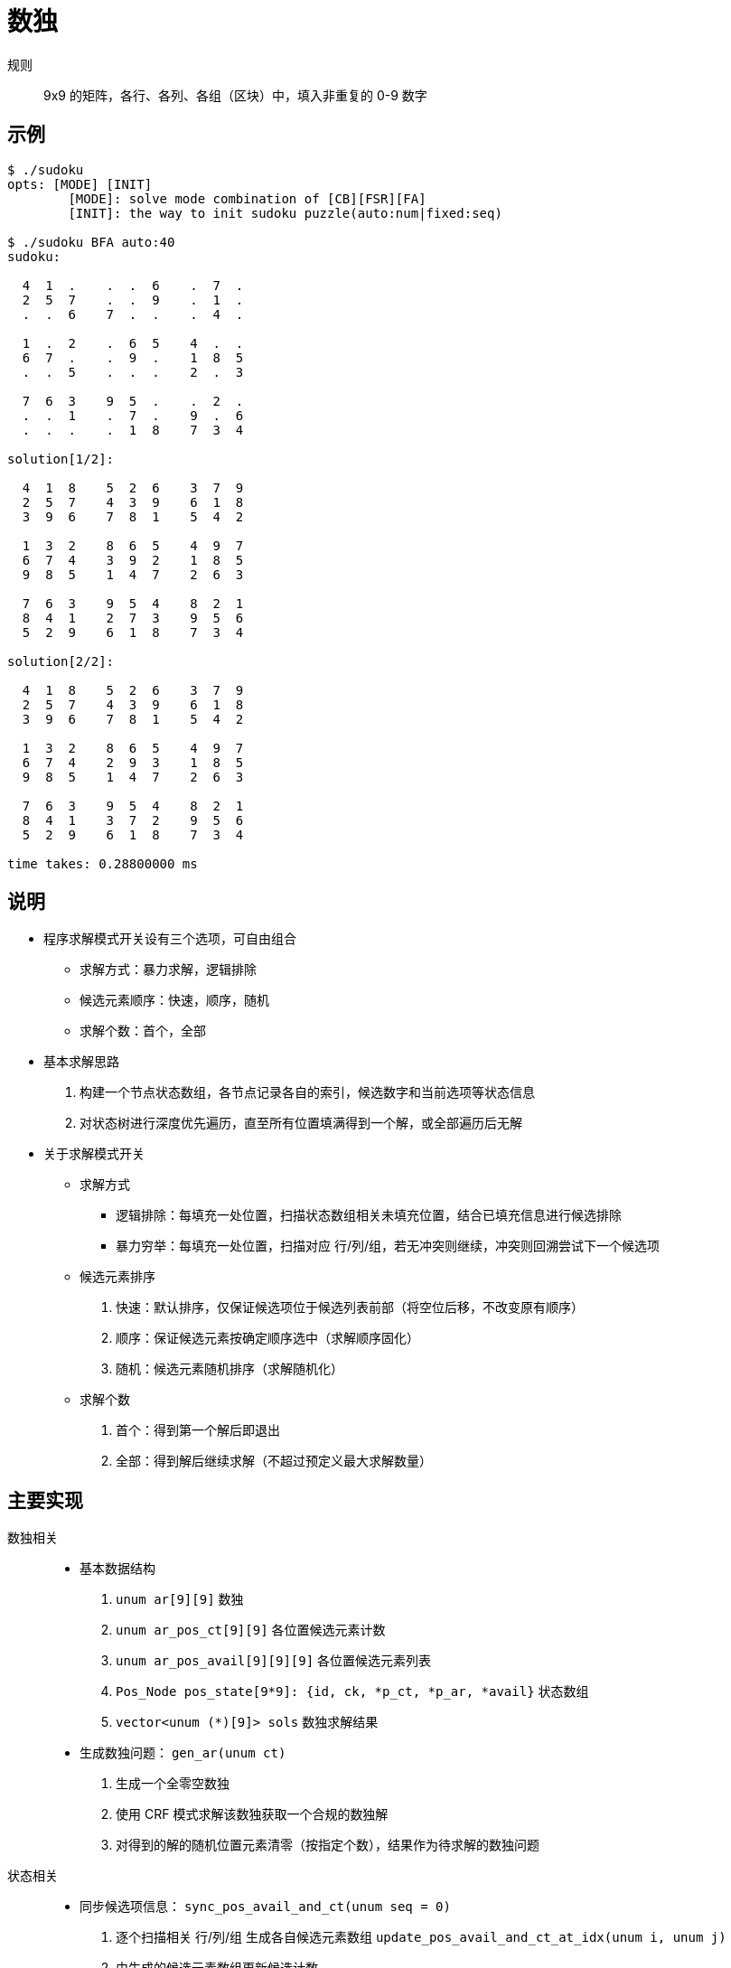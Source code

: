 = 数独


规则:: 9x9 的矩阵，各行、各列、各组（区块）中，填入非重复的 0-9 数字

== 示例

----
$ ./sudoku
opts: [MODE] [INIT]
	[MODE]: solve mode combination of [CB][FSR][FA]
	[INIT]: the way to init sudoku puzzle(auto:num|fixed:seq)

$ ./sudoku BFA auto:40
sudoku:

  4  1  .    .  .  6    .  7  .
  2  5  7    .  .  9    .  1  .
  .  .  6    7  .  .    .  4  .

  1  .  2    .  6  5    4  .  .
  6  7  .    .  9  .    1  8  5
  .  .  5    .  .  .    2  .  3

  7  6  3    9  5  .    .  2  .
  .  .  1    .  7  .    9  .  6
  .  .  .    .  1  8    7  3  4

solution[1/2]:

  4  1  8    5  2  6    3  7  9
  2  5  7    4  3  9    6  1  8
  3  9  6    7  8  1    5  4  2

  1  3  2    8  6  5    4  9  7
  6  7  4    3  9  2    1  8  5
  9  8  5    1  4  7    2  6  3

  7  6  3    9  5  4    8  2  1
  8  4  1    2  7  3    9  5  6
  5  2  9    6  1  8    7  3  4

solution[2/2]:

  4  1  8    5  2  6    3  7  9
  2  5  7    4  3  9    6  1  8
  3  9  6    7  8  1    5  4  2

  1  3  2    8  6  5    4  9  7
  6  7  4    2  9  3    1  8  5
  9  8  5    1  4  7    2  6  3

  7  6  3    9  5  4    8  2  1
  8  4  1    3  7  2    9  5  6
  5  2  9    6  1  8    7  3  4

time takes: 0.28800000 ms
----

== 说明

- 程序求解模式开关设有三个选项，可自由组合
* 求解方式：暴力求解，逻辑排除
* 候选元素顺序：快速，顺序，随机
* 求解个数：首个，全部

- 基本求解思路
. 构建一个节点状态数组，各节点记录各自的索引，候选数字和当前选项等状态信息
. 对状态树进行深度优先遍历，直至所有位置填满得到一个解，或全部遍历后无解

- 关于求解模式开关
* 求解方式
** 逻辑排除：每填充一处位置，扫描状态数组相关未填充位置，结合已填充信息进行候选排除
** 暴力穷举：每填充一处位置，扫描对应 行/列/组，若无冲突则继续，冲突则回溯尝试下一个候选项

* 候选元素排序
. 快速：默认排序，仅保证候选项位于候选列表前部（将空位后移，不改变原有顺序）
. 顺序：保证候选元素按确定顺序选中（求解顺序固化）
. 随机：候选元素随机排序（求解随机化）

* 求解个数
. 首个：得到第一个解后即退出
. 全部：得到解后继续求解（不超过预定义最大求解数量）

== 主要实现

--
数独相关::

- 基本数据结构
. `unum ar[9][9]` 数独
. `unum ar_pos_ct[9][9]` 各位置候选元素计数
. `unum ar_pos_avail[9][9][9]` 各位置候选元素列表
. `Pos_Node pos_state[9*9]: {id, ck, *p_ct, *p_ar, *avail}` 状态数组
. `vector<unum (*)[9]> sols` 数独求解结果

- 生成数独问题： `gen_ar(unum ct)`
. 生成一个全零空数独
. 使用 CRF 模式求解该数独获取一个合规的数独解
. 对得到的解的随机位置元素清零（按指定个数），结果作为待求解的数独问题
--

--
状态相关::

- 同步候选项信息： `sync_pos_avail_and_ct(unum seq = 0)`
. 逐个扫描相关 行/列/组 生成各自候选元素数组 `update_pos_avail_and_ct_at_idx(unum i, unum j)`
. 由生成的候选元素数组更新候选计数

- 初始化状态数组： `init_pos_state()`
. 同步节点信息到状态结构体数组 `pos_state`
. 对状态数组排序： `pos_ct==1` 在前，其它按 `pos_ct` 从小到大排序
. 候选元素排序：按求解模式 `mode.sort` 处理
--

--
检查相关::

- 求解有效性检查： `check_ar(bool allow_zero = false)`
. 非重：逐行、逐列、逐组
. 非零（如不指定）

- 检查填充： `check_and_fill(unum seq)`
* 暴力求解模式： `fill_check_for_brute()`
. 填充前检查待填充数是否与关联已填元素冲突

* 逻辑排除优化： `fill_check_for_calc()`
. 每前进一次，更新未填充关联位置候选元素  ( `trim_for_related_rcg(unum i, unum j)` )
. 每次回退，重扫描关联位置候选项及部分清理 ( `update_for_related_rcg(unum i, unum j)` .. )
--

== 求解过程

----
// 初始化
sync_pos_avail_and_ct
seq_root = init_pos_state()

// 开始遍历
traverse_state(seq_root)
	for (i= seq_root; i< CT_D2; i++)
		if check_and_fill:
			move_forward
			if check_end:
				save_answer
		else:
			clean
			sel_next || move_backward
			if check_begin:
				end_loop

// 结束
show_answer
----

== 简单测试

对于预定义的 8 个数独，通过脚本简单统计求解时间，结果如下

----
$ ./test.sh
./sudoku BFA fixed:0 - 693.07460000000000000000 ms
./sudoku BRA fixed:0 - 767.43200000000000000000 ms
./sudoku CFA fixed:0 - 1142.88320000000000000000 ms
./sudoku CRA fixed:0 - 1210.75600000000000000000 ms
./sudoku BFA fixed:1 - 1524.42220000000000000000 ms
./sudoku BRA fixed:1 - 3392.64480000000000000000 ms
./sudoku CFA fixed:1 - 1327.57200000000000000000 ms
./sudoku CRA fixed:1 - 1360.46720000000000000000 ms
./sudoku BFA fixed:2 - 54.67980000000000000000 ms
./sudoku BRA fixed:2 - 53.40020000000000000000 ms
./sudoku CFA fixed:2 - 10.87440000000000000000 ms
./sudoku CRA fixed:2 - 11.21540000000000000000 ms
./sudoku BFA fixed:3 - .14140000000000000000 ms
./sudoku BRA fixed:3 - .19220000000000000000 ms
./sudoku CFA fixed:3 - .63620000000000000000 ms
./sudoku CRA fixed:3 - .61320000000000000000 ms
./sudoku BFA fixed:4 - 6.88740000000000000000 ms
./sudoku BRA fixed:4 - 6.82180000000000000000 ms
./sudoku CFA fixed:4 - 18.48160000000000000000 ms
./sudoku CRA fixed:4 - 24.55180000000000000000 ms
./sudoku BFA fixed:5 - .00840000000000000000 ms
./sudoku BRA fixed:5 - .00820000000000000000 ms
./sudoku CFA fixed:5 - .00800000000000000000 ms
./sudoku CRA fixed:5 - .00900000000000000000 ms
./sudoku BFA fixed:6 - .02900000000000000000 ms
./sudoku BRA fixed:6 - .04260000000000000000 ms
./sudoku CFA fixed:6 - .05720000000000000000 ms
./sudoku CRA fixed:6 - .07120000000000000000 ms
./sudoku BFA fixed:7 - .03940000000000000000 ms
./sudoku BRA fixed:7 - .09600000000000000000 ms
./sudoku CFA fixed:7 - .03880000000000000000 ms
./sudoku CRA fixed:7 - .09840000000000000000 ms
----

随机排序主要目的是随机化求解顺序，与快速排序相比，求解性能方面并不更好也不更差，结果有所体现。
相对地快速排序求解顺序较为固定，一定情况下可能出现比较极端的性能差别。排序中，顺序与快速相比，
主要是强化确定顺序，实际好像也并未有实质区别，此处便未予测试。

逻辑排除，这里使用的排除逻辑也较为简单，可以添加更多逻辑处理，以减少遍历组合，不过相应的计算量会大很多，
综合下来很有可能还不如暴力求解（毕竟数独问题规模较小，且程序对节点求解顺序有过排序处理）。
结果中逻辑排除与暴力求解两种方式在不同数独各有胜负，没有明显倾向。

理论上来说，因逻辑排除逐步填充时可利用已有确定信息减少之后的搜索组合，一般不容易出现搜索规模过大的情况，
而暴力求解对于自由度较高的数独而言，就容易陷入较深的泥潭，导致极端差的表现，不如逻辑排除来的稳定。

实际测试时，求解高自由度数独时（如只有一个填充的数独： `./sudoku BRF auto:80` ），相比 逻辑排除，
暴力求解 更容易陷入 10s 以上的求解困境，不过对于这种数独而言，确实应该考虑其它求解思路，比如在
不直接相关的位置主动而保守地填入部分数字，再行求解（毕竟高自由度解的数量太多，就算全部求出来也没地方放...），
如此状态数组的搜索组合可极大降低。
